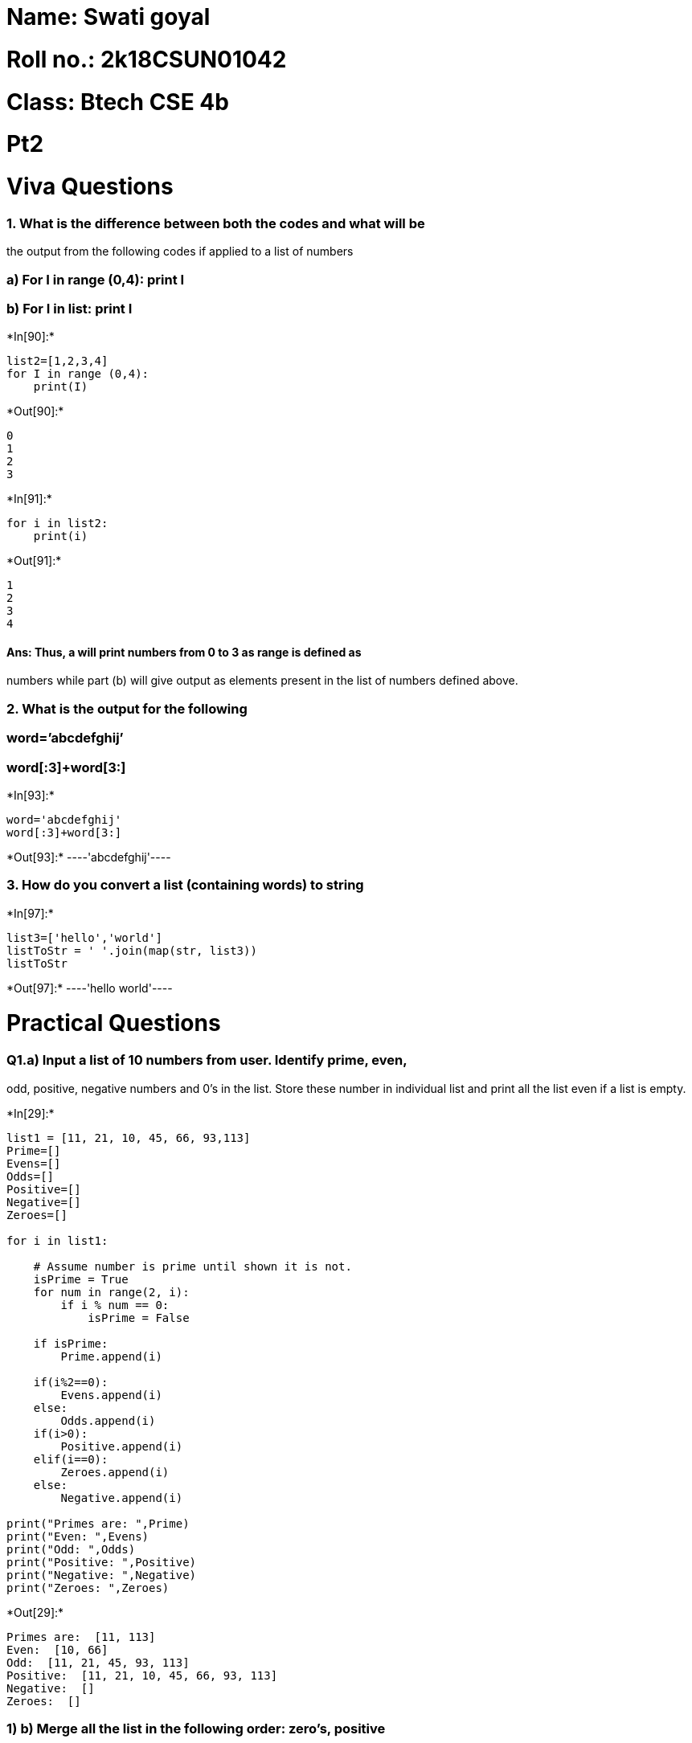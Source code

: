 = Name: Swati goyal

= Roll no.: 2k18CSUN01042

= Class: Btech CSE 4b

= Pt2

= Viva Questions

=== 1. What is the difference between both the codes and what will be
the output from the following codes if applied to a list of numbers

=== a) For I in range (0,4): print I

=== b) For I in list: print I


+*In[90]:*+
[source, ipython3]
----
list2=[1,2,3,4]
for I in range (0,4): 
    print(I)
----


+*Out[90]:*+
----
0
1
2
3
----


+*In[91]:*+
[source, ipython3]
----
for i in list2:
    print(i)
----


+*Out[91]:*+
----
1
2
3
4
----

==== Ans: Thus, a will print numbers from 0 to 3 as range is defined as
numbers while part (b) will give output as elements present in the list
of numbers defined above.

=== 2. What is the output for the following

=== word=’abcdefghij’

=== word[:3]+word[3:]


+*In[93]:*+
[source, ipython3]
----
word='abcdefghij'
word[:3]+word[3:]

----


+*Out[93]:*+
----'abcdefghij'----

=== 3. How do you convert a list (containing words) to string


+*In[97]:*+
[source, ipython3]
----
list3=['hello','world']
listToStr = ' '.join(map(str, list3))
listToStr
----


+*Out[97]:*+
----'hello world'----

= Practical Questions

=== Q1.a) Input a list of 10 numbers from user. Identify prime, even,
odd, positive, negative numbers and 0’s in the list. Store these number
in individual list and print all the list even if a list is empty.


+*In[29]:*+
[source, ipython3]
----
list1 = [11, 21, 10, 45, 66, 93,113] 
Prime=[]
Evens=[]
Odds=[]
Positive=[]
Negative=[] 
Zeroes=[]

for i in list1:
    
    # Assume number is prime until shown it is not. 
    isPrime = True
    for num in range(2, i):
        if i % num == 0:
            isPrime = False
      
    if isPrime:
        Prime.append(i)     

    if(i%2==0):
        Evens.append(i)
    else:
        Odds.append(i)
    if(i>0):
        Positive.append(i)
    elif(i==0):
        Zeroes.append(i)
    else:
        Negative.append(i)
    
print("Primes are: ",Prime)
print("Even: ",Evens)
print("Odd: ",Odds)
print("Positive: ",Positive)
print("Negative: ",Negative)
print("Zeroes: ",Zeroes)
----


+*Out[29]:*+
----
Primes are:  [11, 113]
Even:  [10, 66]
Odd:  [11, 21, 45, 93, 113]
Positive:  [11, 21, 10, 45, 66, 93, 113]
Negative:  []
Zeroes:  []
----

=== 1) b) Merge all the list in the following order: zero’s, positive
num, even num’s, negative num’s, odd num’s and prime num’s


+*In[36]:*+
[source, ipython3]
----
Final_List=Zeroes+Positive+Evens+Negative+Odds+Prime
Final_List
----


+*Out[36]:*+
----[11, 21, 10, 45, 66, 93, 113, 10, 66, 11, 21, 45, 93, 113, 11, 113]----

=== 1) c) Sort the list in ascending order using bubble sort and print
it by making a sort function.


+*In[84]:*+
[source, ipython3]
----
def bubbleSort(arr):
    n = len(arr)
 
    # Traverse through all array elements
    for i in range(n):
 
        # Last i elements are already in place
        for j in range(0, n-i-1):
 
            # traverse the array from 0 to n-i-1
            # Swap if the element found is greater
            # than the next element
            if arr[j] > arr[j+1] :
                arr[j], arr[j+1] = arr[j+1], arr[j]
bubbleSort(Final_List)
print(Final_List)
----


+*Out[84]:*+
----
[10, 10, 11, 11, 11, 21, 21, 45, 45, 66, 66, 93, 93, 113, 113, 113]
----


+*In[ ]:*+
[source, ipython3]
----

----
